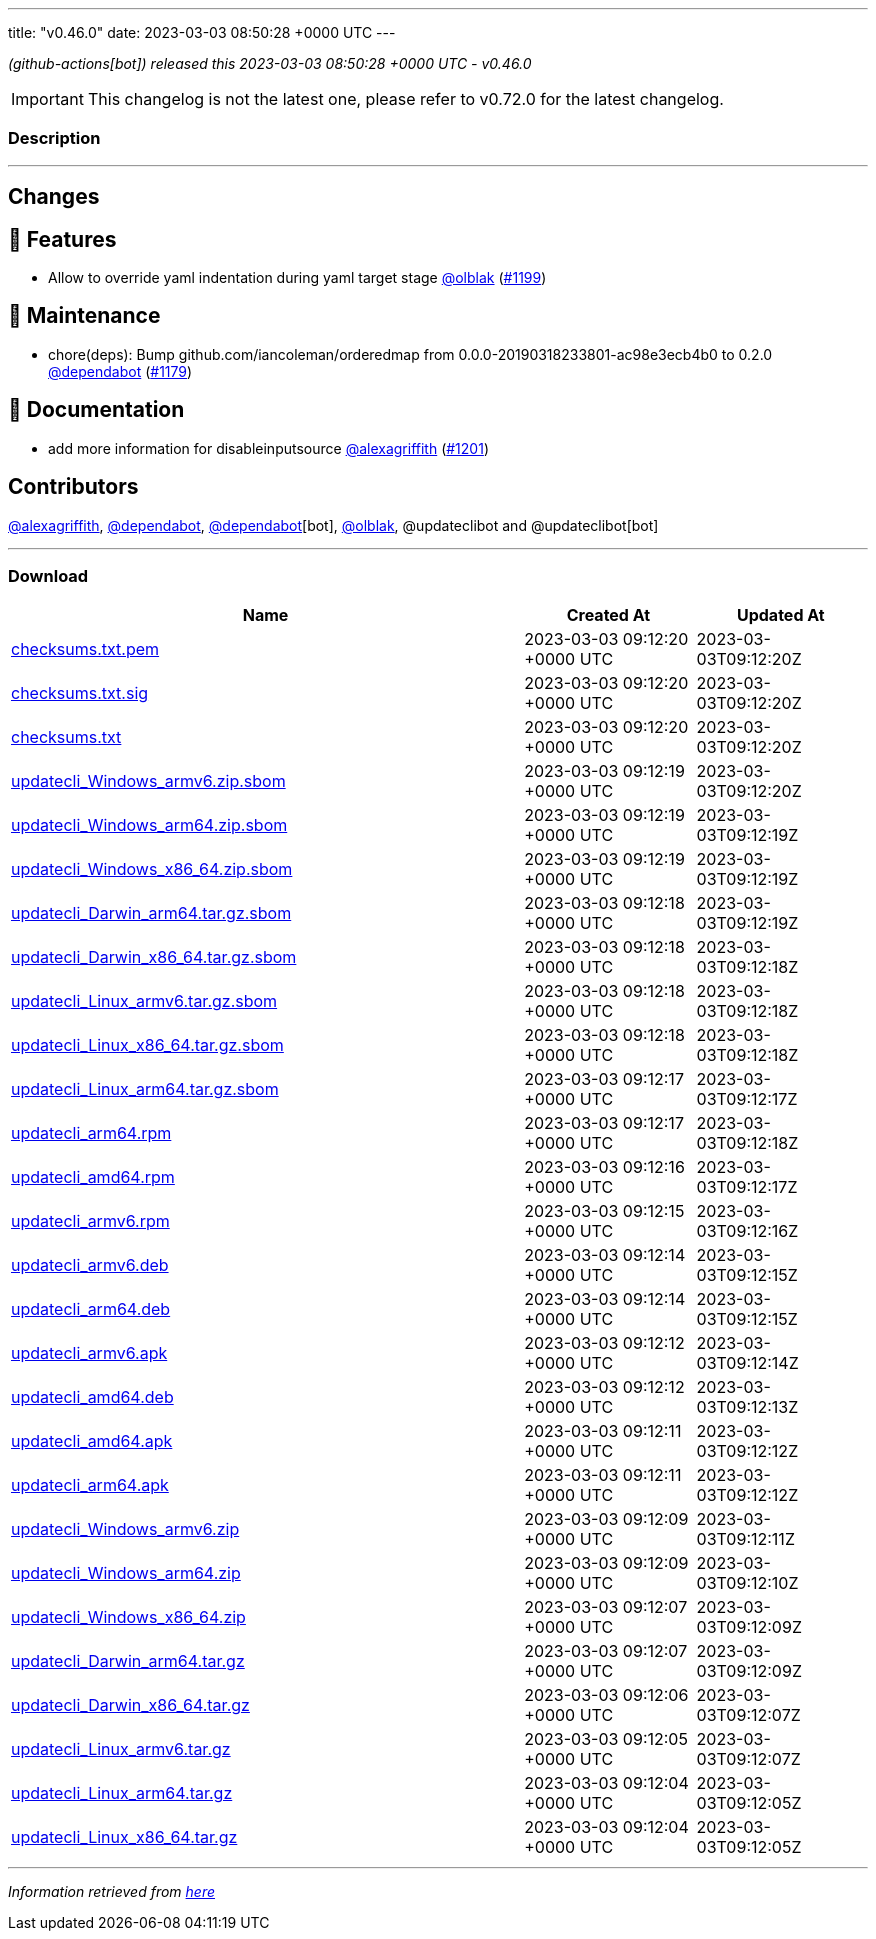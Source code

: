 ---
title: "v0.46.0"
date: 2023-03-03 08:50:28 +0000 UTC
---

// Disclaimer: this file is generated, do not edit it manually.


__ (github-actions[bot]) released this 2023-03-03 08:50:28 +0000 UTC - v0.46.0__



IMPORTANT: This changelog is not the latest one, please refer to v0.72.0 for the latest changelog.


=== Description

---

++++

<h2>Changes</h2>
<h2>🚀 Features</h2>
<ul>
<li>Allow to override yaml indentation during yaml target stage <a class="user-mention notranslate" data-hovercard-type="user" data-hovercard-url="/users/olblak/hovercard" data-octo-click="hovercard-link-click" data-octo-dimensions="link_type:self" href="https://github.com/olblak">@olblak</a> (<a class="issue-link js-issue-link" data-error-text="Failed to load title" data-id="1606631032" data-permission-text="Title is private" data-url="https://github.com/updatecli/updatecli/issues/1199" data-hovercard-type="pull_request" data-hovercard-url="/updatecli/updatecli/pull/1199/hovercard" href="https://github.com/updatecli/updatecli/pull/1199">#1199</a>)</li>
</ul>
<h2>🧰 Maintenance</h2>
<ul>
<li>chore(deps): Bump github.com/iancoleman/orderedmap from 0.0.0-20190318233801-ac98e3ecb4b0 to 0.2.0 <a class="user-mention notranslate" data-hovercard-type="organization" data-hovercard-url="/orgs/dependabot/hovercard" data-octo-click="hovercard-link-click" data-octo-dimensions="link_type:self" href="https://github.com/dependabot">@dependabot</a> (<a class="issue-link js-issue-link" data-error-text="Failed to load title" data-id="1601041073" data-permission-text="Title is private" data-url="https://github.com/updatecli/updatecli/issues/1179" data-hovercard-type="pull_request" data-hovercard-url="/updatecli/updatecli/pull/1179/hovercard" href="https://github.com/updatecli/updatecli/pull/1179">#1179</a>)</li>
</ul>
<h2>📝 Documentation</h2>
<ul>
<li>add more information for disableinputsource <a class="user-mention notranslate" data-hovercard-type="user" data-hovercard-url="/users/alexagriffith/hovercard" data-octo-click="hovercard-link-click" data-octo-dimensions="link_type:self" href="https://github.com/alexagriffith">@alexagriffith</a> (<a class="issue-link js-issue-link" data-error-text="Failed to load title" data-id="1607393929" data-permission-text="Title is private" data-url="https://github.com/updatecli/updatecli/issues/1201" data-hovercard-type="pull_request" data-hovercard-url="/updatecli/updatecli/pull/1201/hovercard" href="https://github.com/updatecli/updatecli/pull/1201">#1201</a>)</li>
</ul>
<h2>Contributors</h2>
<p><a class="user-mention notranslate" data-hovercard-type="user" data-hovercard-url="/users/alexagriffith/hovercard" data-octo-click="hovercard-link-click" data-octo-dimensions="link_type:self" href="https://github.com/alexagriffith">@alexagriffith</a>, <a class="user-mention notranslate" data-hovercard-type="organization" data-hovercard-url="/orgs/dependabot/hovercard" data-octo-click="hovercard-link-click" data-octo-dimensions="link_type:self" href="https://github.com/dependabot">@dependabot</a>, <a class="user-mention notranslate" data-hovercard-type="organization" data-hovercard-url="/orgs/dependabot/hovercard" data-octo-click="hovercard-link-click" data-octo-dimensions="link_type:self" href="https://github.com/dependabot">@dependabot</a>[bot], <a class="user-mention notranslate" data-hovercard-type="user" data-hovercard-url="/users/olblak/hovercard" data-octo-click="hovercard-link-click" data-octo-dimensions="link_type:self" href="https://github.com/olblak">@olblak</a>, @updateclibot and @updateclibot[bot]</p>

++++

---



=== Download

[cols="3,1,1" options="header" frame="all" grid="rows"]
|===
| Name | Created At | Updated At

| link:https://github.com/updatecli/updatecli/releases/download/v0.46.0/checksums.txt.pem[checksums.txt.pem] | 2023-03-03 09:12:20 +0000 UTC | 2023-03-03T09:12:20Z

| link:https://github.com/updatecli/updatecli/releases/download/v0.46.0/checksums.txt.sig[checksums.txt.sig] | 2023-03-03 09:12:20 +0000 UTC | 2023-03-03T09:12:20Z

| link:https://github.com/updatecli/updatecli/releases/download/v0.46.0/checksums.txt[checksums.txt] | 2023-03-03 09:12:20 +0000 UTC | 2023-03-03T09:12:20Z

| link:https://github.com/updatecli/updatecli/releases/download/v0.46.0/updatecli_Windows_armv6.zip.sbom[updatecli_Windows_armv6.zip.sbom] | 2023-03-03 09:12:19 +0000 UTC | 2023-03-03T09:12:20Z

| link:https://github.com/updatecli/updatecli/releases/download/v0.46.0/updatecli_Windows_arm64.zip.sbom[updatecli_Windows_arm64.zip.sbom] | 2023-03-03 09:12:19 +0000 UTC | 2023-03-03T09:12:19Z

| link:https://github.com/updatecli/updatecli/releases/download/v0.46.0/updatecli_Windows_x86_64.zip.sbom[updatecli_Windows_x86_64.zip.sbom] | 2023-03-03 09:12:19 +0000 UTC | 2023-03-03T09:12:19Z

| link:https://github.com/updatecli/updatecli/releases/download/v0.46.0/updatecli_Darwin_arm64.tar.gz.sbom[updatecli_Darwin_arm64.tar.gz.sbom] | 2023-03-03 09:12:18 +0000 UTC | 2023-03-03T09:12:19Z

| link:https://github.com/updatecli/updatecli/releases/download/v0.46.0/updatecli_Darwin_x86_64.tar.gz.sbom[updatecli_Darwin_x86_64.tar.gz.sbom] | 2023-03-03 09:12:18 +0000 UTC | 2023-03-03T09:12:18Z

| link:https://github.com/updatecli/updatecli/releases/download/v0.46.0/updatecli_Linux_armv6.tar.gz.sbom[updatecli_Linux_armv6.tar.gz.sbom] | 2023-03-03 09:12:18 +0000 UTC | 2023-03-03T09:12:18Z

| link:https://github.com/updatecli/updatecli/releases/download/v0.46.0/updatecli_Linux_x86_64.tar.gz.sbom[updatecli_Linux_x86_64.tar.gz.sbom] | 2023-03-03 09:12:18 +0000 UTC | 2023-03-03T09:12:18Z

| link:https://github.com/updatecli/updatecli/releases/download/v0.46.0/updatecli_Linux_arm64.tar.gz.sbom[updatecli_Linux_arm64.tar.gz.sbom] | 2023-03-03 09:12:17 +0000 UTC | 2023-03-03T09:12:17Z

| link:https://github.com/updatecli/updatecli/releases/download/v0.46.0/updatecli_arm64.rpm[updatecli_arm64.rpm] | 2023-03-03 09:12:17 +0000 UTC | 2023-03-03T09:12:18Z

| link:https://github.com/updatecli/updatecli/releases/download/v0.46.0/updatecli_amd64.rpm[updatecli_amd64.rpm] | 2023-03-03 09:12:16 +0000 UTC | 2023-03-03T09:12:17Z

| link:https://github.com/updatecli/updatecli/releases/download/v0.46.0/updatecli_armv6.rpm[updatecli_armv6.rpm] | 2023-03-03 09:12:15 +0000 UTC | 2023-03-03T09:12:16Z

| link:https://github.com/updatecli/updatecli/releases/download/v0.46.0/updatecli_armv6.deb[updatecli_armv6.deb] | 2023-03-03 09:12:14 +0000 UTC | 2023-03-03T09:12:15Z

| link:https://github.com/updatecli/updatecli/releases/download/v0.46.0/updatecli_arm64.deb[updatecli_arm64.deb] | 2023-03-03 09:12:14 +0000 UTC | 2023-03-03T09:12:15Z

| link:https://github.com/updatecli/updatecli/releases/download/v0.46.0/updatecli_armv6.apk[updatecli_armv6.apk] | 2023-03-03 09:12:12 +0000 UTC | 2023-03-03T09:12:14Z

| link:https://github.com/updatecli/updatecli/releases/download/v0.46.0/updatecli_amd64.deb[updatecli_amd64.deb] | 2023-03-03 09:12:12 +0000 UTC | 2023-03-03T09:12:13Z

| link:https://github.com/updatecli/updatecli/releases/download/v0.46.0/updatecli_amd64.apk[updatecli_amd64.apk] | 2023-03-03 09:12:11 +0000 UTC | 2023-03-03T09:12:12Z

| link:https://github.com/updatecli/updatecli/releases/download/v0.46.0/updatecli_arm64.apk[updatecli_arm64.apk] | 2023-03-03 09:12:11 +0000 UTC | 2023-03-03T09:12:12Z

| link:https://github.com/updatecli/updatecli/releases/download/v0.46.0/updatecli_Windows_armv6.zip[updatecli_Windows_armv6.zip] | 2023-03-03 09:12:09 +0000 UTC | 2023-03-03T09:12:11Z

| link:https://github.com/updatecli/updatecli/releases/download/v0.46.0/updatecli_Windows_arm64.zip[updatecli_Windows_arm64.zip] | 2023-03-03 09:12:09 +0000 UTC | 2023-03-03T09:12:10Z

| link:https://github.com/updatecli/updatecli/releases/download/v0.46.0/updatecli_Windows_x86_64.zip[updatecli_Windows_x86_64.zip] | 2023-03-03 09:12:07 +0000 UTC | 2023-03-03T09:12:09Z

| link:https://github.com/updatecli/updatecli/releases/download/v0.46.0/updatecli_Darwin_arm64.tar.gz[updatecli_Darwin_arm64.tar.gz] | 2023-03-03 09:12:07 +0000 UTC | 2023-03-03T09:12:09Z

| link:https://github.com/updatecli/updatecli/releases/download/v0.46.0/updatecli_Darwin_x86_64.tar.gz[updatecli_Darwin_x86_64.tar.gz] | 2023-03-03 09:12:06 +0000 UTC | 2023-03-03T09:12:07Z

| link:https://github.com/updatecli/updatecli/releases/download/v0.46.0/updatecli_Linux_armv6.tar.gz[updatecli_Linux_armv6.tar.gz] | 2023-03-03 09:12:05 +0000 UTC | 2023-03-03T09:12:07Z

| link:https://github.com/updatecli/updatecli/releases/download/v0.46.0/updatecli_Linux_arm64.tar.gz[updatecli_Linux_arm64.tar.gz] | 2023-03-03 09:12:04 +0000 UTC | 2023-03-03T09:12:05Z

| link:https://github.com/updatecli/updatecli/releases/download/v0.46.0/updatecli_Linux_x86_64.tar.gz[updatecli_Linux_x86_64.tar.gz] | 2023-03-03 09:12:04 +0000 UTC | 2023-03-03T09:12:05Z

|===


---

__Information retrieved from link:https://github.com/updatecli/updatecli/releases/tag/v0.46.0[here]__

